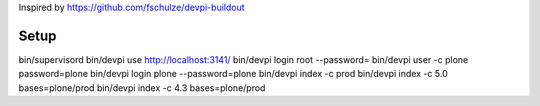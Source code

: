Inspired by https://github.com/fschulze/devpi-buildout

Setup
=====

bin/supervisord
bin/devpi use http://localhost:3141/
bin/devpi login root --password=
bin/devpi user -c plone password=plone
bin/devpi login plone --password=plone
bin/devpi index -c prod
bin/devpi index -c 5.0 bases=plone/prod
bin/devpi index -c 4.3 bases=plone/prod
